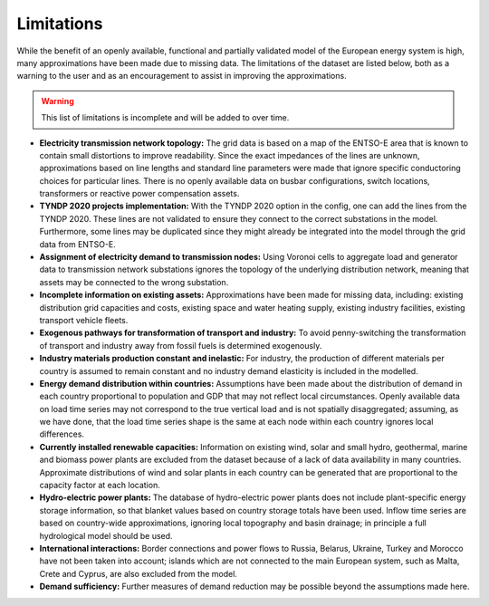 ..
  SPDX-FileCopyrightText: 2019-2023 The PyPSA-Eur Authors

  SPDX-License-Identifier: CC-BY-4.0

##########################################
Limitations
##########################################

While the benefit of an openly available, functional and partially validated
model of the European energy system is high, many approximations have
been made due to missing data.
The limitations of the dataset are listed below,
both as a warning to the user and as an encouragement to assist in
improving the approximations.

.. warning::

  This list of limitations is incomplete and will be added to over time.

.. seealso::
  See also the `GitHub repository issues <https://github.com/PyPSA/pypsa-eur/issues>`_.

- **Electricity transmission network topology:**
  The grid data is based on a map of the ENTSO-E area that is known
  to contain small distortions to improve readability. Since the exact impedances
  of the lines are unknown, approximations based on line lengths and standard
  line parameters were made that ignore specific conductoring choices for
  particular lines. There is no openly available data on busbar configurations, switch
  locations, transformers or reactive power compensation assets.

- **TYNDP 2020 projects implementation:**
  With the TYNDP 2020 option in the config, one can add the lines from the TYNDP 2020.
  These lines are not validated to ensure they connect to the correct substations
  in the model. Furthermore, some lines may be duplicated since they might already
  be integrated into the model through the grid data from ENTSO-E.

- **Assignment of electricity demand to transmission nodes:**
  Using Voronoi cells to aggregate load and generator data to transmission
  network substations ignores the topology of the underlying distribution network,
  meaning that assets may be connected to the wrong substation.

- **Incomplete information on existing assets:** Approximations have
  been made for missing data, including: existing distribution grid
  capacities and costs, existing space and water heating supply,
  existing industry facilities, existing transport vehicle fleets.

- **Exogenous pathways for transformation of transport and industry:**
  To avoid penny-switching the transformation of transport and
  industry away from fossil fuels is determined exogenously.

- **Industry materials production constant and inelastic:**
  For industry, the production of different materials per country is
  assumed to remain constant and no industry demand elasticity is included in the modelled.

- **Energy demand distribution within countries:**
  Assumptions
  have been made about the distribution of demand in each country proportional to
  population and GDP that may not reflect local circumstances.
  Openly available
  data on load time series may not correspond to the true vertical load and is
  not spatially disaggregated; assuming, as we have done, that the load time series
  shape is the same at each node within each country ignores local differences.

- **Currently installed renewable capacities:**
  Information on existing wind, solar and small hydro, geothermal, marine and
  biomass power plants are excluded from the dataset because of a lack of data
  availability in many countries. Approximate distributions of wind and solar
  plants in each country can be generated that are proportional to the capacity
  factor at each location.

- **Hydro-electric power plants:**
  The database of hydro-electric power plants does not include plant-specific
  energy storage information, so that blanket values based on country storage
  totals have been used. Inflow time series are based on country-wide approximations,
  ignoring local topography and basin drainage; in principle a full
  hydrological model should be used.

- **International interactions:**
  Border connections and power flows to Russia,
  Belarus, Ukraine, Turkey and Morocco have not been taken into account;
  islands which are not connected to the main European system, such as Malta,
  Crete and Cyprus, are also excluded from the model.

- **Demand sufficiency:** Further measures of demand reduction may be
  possible beyond the assumptions made here.
